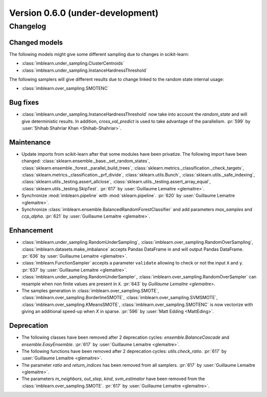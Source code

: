 .. _changes_0_6:

Version 0.6.0 (under-development)
=================================

Changelog
---------

Changed models
..............

The following models might give some different sampling due to changes in
scikit-learn:

- :class:`imblearn.under_sampling.ClusterCentroids`
- :class:`imblearn.under_sampling.InstanceHardnessThreshold`

The following samplers will give different results due to change linked to
the random state internal usage:

- :class:`imblearn.over_sampling.SMOTENC`

Bug fixes
.........

- :class:`imblearn.under_sampling.InstanceHardnessThreshold` now take into
  account the `random_state` and will give deterministic results. In addition,
  `cross_val_predict` is used to take advantage of the parallelism.
  :pr:`599` by :user:`Shihab Shahriar Khan <Shihab-Shahriar>`.

Maintenance
...........

- Update imports from scikit-learn after that some modules have been privatize.
  The following import have been changed:
  :class:`sklearn.ensemble._base._set_random_states`,
  :class:`sklearn.ensemble._forest._parallel_build_trees`,
  :class:`sklearn.metrics._classification._check_targets`,
  :class:`sklearn.metrics._classification._prf_divide`,
  :class:`sklearn.utils.Bunch`,
  :class:`sklearn.utils._safe_indexing`,
  :class:`sklearn.utils._testing.assert_allclose`,
  :class:`sklearn.utils._testing.assert_array_equal`,
  :class:`sklearn.utils._testing.SkipTest`.
  :pr:`617` by :user:`Guillaume Lemaitre <glemaitre>`.

- Synchronize :mod:`imblearn.pipeline` with :mod:`sklearn.pipeline`.
  :pr:`620` by :user:`Guillaume Lemaitre <glemaitre>`.

- Synchronize :class:`imblearn.ensemble.BalancedRandomForestClassifier` and add
  parameters `max_samples` and `ccp_alpha`.
  :pr:`621` by :user:`Guillaume Lemaitre <glemaitre>`.

Enhancement
...........

- :class:`imblearn.under_sampling.RandomUnderSampling`,
  :class:`imblearn.over_sampling.RandomOverSampling`,
  :class:`imblearn.datasets.make_imbalance` accepts Pandas DataFrame in and
  will output Pandas DataFrame.
  :pr:`636` by :user:`Guillaume Lemaitre <glemaitre>`.

- :class:`imblearn.FunctionSampler` accepts a parameter ``validate`` allowing
  to check or not the input ``X`` and ``y``.
  :pr:`637` by :user:`Guillaume Lemaitre <glemaitre>`.

- :class:`imblearn.under_sampling.RandomUnderSampler`,
  :class:`imblearn.over_sampling.RandomOverSampler` can resample when non
  finite values are present in ``X``.
  :pr:`643` by `Guillaume Lemaitre <glemaitre>`.

- The samples generation in
  :class:`imblearn.over_sampling.SMOTE`,
  :class:`imblearn.over_sampling.BorderlineSMOTE`,
  :class:`imblearn.over_sampling.SVMSMOTE`,
  :class:`imblearn.over_sampling.KMeansSMOTE`,
  :class:`imblearn.over_sampling.SMOTENC` is now vectorize with giving
  an additional speed-up when `X` in sparse.
  :pr:`596` by :user:`Matt Edding <MattEding>`.

Deprecation
...........

- The following classes have been removed after 2 deprecation cycles:
  `ensemble.BalanceCascade` and `ensemble.EasyEnsemble`.
  :pr:`617` by :user:`Guillaume Lemaitre <glemaitre>`.

- The following functions have been removed after 2 deprecation cycles:
  `utils.check_ratio`.
  :pr:`617` by :user:`Guillaume Lemaitre <glemaitre>`.

- The parameter `ratio` and `return_indices` has been removed from all
  samplers.
  :pr:`617` by :user:`Guillaume Lemaitre <glemaitre>`.

- The parameters `m_neighbors`, `out_step`, `kind`, `svm_estimator`
  have been removed from the :class:`imblearn.over_sampling.SMOTE`.
  :pr:`617` by :user:`Guillaume Lemaitre <glemaitre>`.

